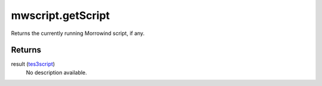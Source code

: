 mwscript.getScript
====================================================================================================

Returns the currently running Morrowind script, if any.

Returns
----------------------------------------------------------------------------------------------------

result (`tes3script`_)
    No description available.

.. _`tes3script`: ../../../lua/type/tes3script.html

